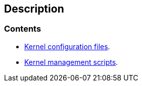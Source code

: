 == Description

=== Contents

* https://src.salaciouswind.com/ray/kernel-src/configs[Kernel configuration files].
* https://src.salaciouswind.com/ray/kernel-src/scripts[Kernel management scripts].
